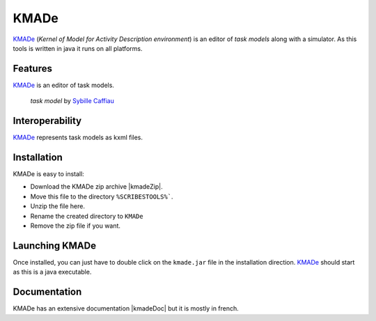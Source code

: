 .. _`KMADe chapter`:


KMADe
=====

`KMADe`_ (*Kernel of Model for Activity Description environment*) is an editor of *task models* along with a simulator.  As this tools is written in java it runs on all platforms.

Features
--------

`KMADe`_ is an editor of task models.

.. figure:: media/task-model.jpg

    *task model* by `Sybille Caffiau <http://iihm.imag.fr/en/member/caffiau/>`__

Interoperability
----------------

`KMADe`_ represents task models as kxml files.

Installation
------------

KMADe is easy to install:

* Download the KMADe zip archive |kmadeZip|.
* Move this file to the directory ``%SCRIBESTOOLS%```.
* Unzip the file here.
* Rename the created directory to ``KMADe``
* Remove the zip file if you want.

Launching KMADe
---------------

Once installed, you can just have to double click on the ``kmade.jar`` file
in the installation direction. `KMADe`_ should start as this is a java
executable.

Documentation
-------------

KMADe has an extensive documentation |kmadeDoc| but it is mostly in french.



.. ...........................................................................


.. |kmadeZip| replace::
    (:download:`local<../../res/kmade/downloads/KMADe-1.2-dist.zip>`,
    `web <http://www.lias-lab.fr/forge/projects/kmade/files>`__)

.. |kmadeDoc| replace::
    (:download:`local<docs/KMADe-1.2-UserManual-FR.pdf>`,
    `web <http://www.lias-lab.fr/forge/attachments/download/136/KMADe-1.2-UserManual-FR.pdf>`__)



.. _`KMADe`: http://www.lias-lab.fr/forge/projects/kmad
